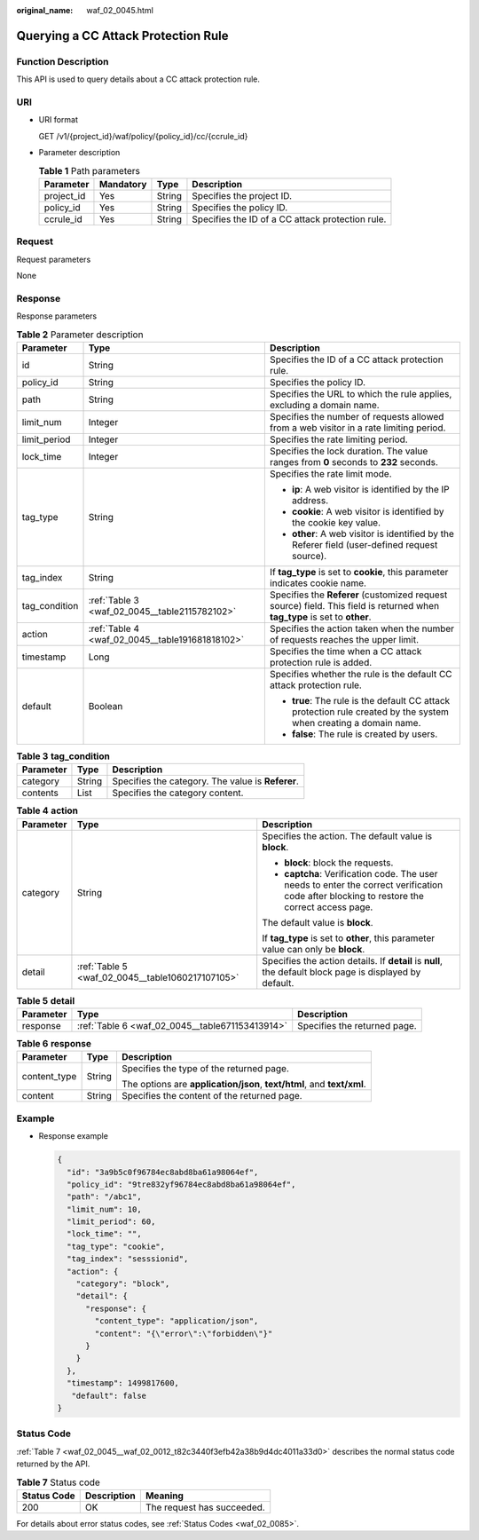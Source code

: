 :original_name: waf_02_0045.html

.. _waf_02_0045:

Querying a CC Attack Protection Rule
====================================

Function Description
--------------------

This API is used to query details about a CC attack protection rule.

URI
---

-  URI format

   GET /v1/{project_id}/waf/policy/{policy_id}/cc/{ccrule_id}

-  Parameter description

   .. table:: **Table 1** Path parameters

      +------------+-----------+--------+--------------------------------------------------+
      | Parameter  | Mandatory | Type   | Description                                      |
      +============+===========+========+==================================================+
      | project_id | Yes       | String | Specifies the project ID.                        |
      +------------+-----------+--------+--------------------------------------------------+
      | policy_id  | Yes       | String | Specifies the policy ID.                         |
      +------------+-----------+--------+--------------------------------------------------+
      | ccrule_id  | Yes       | String | Specifies the ID of a CC attack protection rule. |
      +------------+-----------+--------+--------------------------------------------------+

Request
-------

Request parameters

None

Response
--------

Response parameters

.. table:: **Table 2** Parameter description

   +-----------------------+-------------------------------------------------+----------------------------------------------------------------------------------------------------------------------------+
   | Parameter             | Type                                            | Description                                                                                                                |
   +=======================+=================================================+============================================================================================================================+
   | id                    | String                                          | Specifies the ID of a CC attack protection rule.                                                                           |
   +-----------------------+-------------------------------------------------+----------------------------------------------------------------------------------------------------------------------------+
   | policy_id             | String                                          | Specifies the policy ID.                                                                                                   |
   +-----------------------+-------------------------------------------------+----------------------------------------------------------------------------------------------------------------------------+
   | path                  | String                                          | Specifies the URL to which the rule applies, excluding a domain name.                                                      |
   +-----------------------+-------------------------------------------------+----------------------------------------------------------------------------------------------------------------------------+
   | limit_num             | Integer                                         | Specifies the number of requests allowed from a web visitor in a rate limiting period.                                     |
   +-----------------------+-------------------------------------------------+----------------------------------------------------------------------------------------------------------------------------+
   | limit_period          | Integer                                         | Specifies the rate limiting period.                                                                                        |
   +-----------------------+-------------------------------------------------+----------------------------------------------------------------------------------------------------------------------------+
   | lock_time             | Integer                                         | Specifies the lock duration. The value ranges from **0** seconds to **2\ 32** seconds.                                     |
   +-----------------------+-------------------------------------------------+----------------------------------------------------------------------------------------------------------------------------+
   | tag_type              | String                                          | Specifies the rate limit mode.                                                                                             |
   |                       |                                                 |                                                                                                                            |
   |                       |                                                 | -  **ip**: A web visitor is identified by the IP address.                                                                  |
   |                       |                                                 | -  **cookie**: A web visitor is identified by the cookie key value.                                                        |
   |                       |                                                 | -  **other**: A web visitor is identified by the Referer field (user-defined request source).                              |
   +-----------------------+-------------------------------------------------+----------------------------------------------------------------------------------------------------------------------------+
   | tag_index             | String                                          | If **tag_type** is set to **cookie**, this parameter indicates cookie name.                                                |
   +-----------------------+-------------------------------------------------+----------------------------------------------------------------------------------------------------------------------------+
   | tag_condition         | :ref:`Table 3 <waf_02_0045__table2115782102>`   | Specifies the **Referer** (customized request source) field. This field is returned when **tag_type** is set to **other**. |
   +-----------------------+-------------------------------------------------+----------------------------------------------------------------------------------------------------------------------------+
   | action                | :ref:`Table 4 <waf_02_0045__table191681818102>` | Specifies the action taken when the number of requests reaches the upper limit.                                            |
   +-----------------------+-------------------------------------------------+----------------------------------------------------------------------------------------------------------------------------+
   | timestamp             | Long                                            | Specifies the time when a CC attack protection rule is added.                                                              |
   +-----------------------+-------------------------------------------------+----------------------------------------------------------------------------------------------------------------------------+
   | default               | Boolean                                         | Specifies whether the rule is the default CC attack protection rule.                                                       |
   |                       |                                                 |                                                                                                                            |
   |                       |                                                 | -  **true**: The rule is the default CC attack protection rule created by the system when creating a domain name.          |
   |                       |                                                 | -  **false**: The rule is created by users.                                                                                |
   +-----------------------+-------------------------------------------------+----------------------------------------------------------------------------------------------------------------------------+

.. _waf_02_0045__table2115782102:

.. table:: **Table 3** **tag_condition**

   ========= ====== =================================================
   Parameter Type   Description
   ========= ====== =================================================
   category  String Specifies the category. The value is **Referer**.
   contents  List   Specifies the category content.
   ========= ====== =================================================

.. _waf_02_0045__table191681818102:

.. table:: **Table 4** **action**

   +-----------------------+--------------------------------------------------+---------------------------------------------------------------------------------------------------------------------------------------------+
   | Parameter             | Type                                             | Description                                                                                                                                 |
   +=======================+==================================================+=============================================================================================================================================+
   | category              | String                                           | Specifies the action. The default value is **block**.                                                                                       |
   |                       |                                                  |                                                                                                                                             |
   |                       |                                                  | -  **block**: block the requests.                                                                                                           |
   |                       |                                                  | -  **captcha**: Verification code. The user needs to enter the correct verification code after blocking to restore the correct access page. |
   |                       |                                                  |                                                                                                                                             |
   |                       |                                                  | The default value is **block**.                                                                                                             |
   |                       |                                                  |                                                                                                                                             |
   |                       |                                                  | If **tag_type** is set to **other**, this parameter value can only be **block**.                                                            |
   +-----------------------+--------------------------------------------------+---------------------------------------------------------------------------------------------------------------------------------------------+
   | detail                | :ref:`Table 5 <waf_02_0045__table1060217107105>` | Specifies the action details. If **detail** is **null**, the default block page is displayed by default.                                    |
   +-----------------------+--------------------------------------------------+---------------------------------------------------------------------------------------------------------------------------------------------+

.. _waf_02_0045__table1060217107105:

.. table:: **Table 5** **detail**

   +-----------+-------------------------------------------------+------------------------------+
   | Parameter | Type                                            | Description                  |
   +===========+=================================================+==============================+
   | response  | :ref:`Table 6 <waf_02_0045__table671153413914>` | Specifies the returned page. |
   +-----------+-------------------------------------------------+------------------------------+

.. _waf_02_0045__table671153413914:

.. table:: **Table 6** **response**

   +-----------------------+-----------------------+------------------------------------------------------------------------+
   | Parameter             | Type                  | Description                                                            |
   +=======================+=======================+========================================================================+
   | content_type          | String                | Specifies the type of the returned page.                               |
   |                       |                       |                                                                        |
   |                       |                       | The options are **application/json**, **text/html**, and **text/xml**. |
   +-----------------------+-----------------------+------------------------------------------------------------------------+
   | content               | String                | Specifies the content of the returned page.                            |
   +-----------------------+-----------------------+------------------------------------------------------------------------+

Example
-------

-  Response example

   .. code-block::

      {
        "id": "3a9b5c0f96784ec8abd8ba61a98064ef",
        "policy_id": "9tre832yf96784ec8abd8ba61a98064ef",
        "path": "/abc1",
        "limit_num": 10,
        "limit_period": 60,
        "lock_time": "",
        "tag_type": "cookie",
        "tag_index": "sesssionid",
        "action": {
          "category": "block",
          "detail": {
            "response": {
              "content_type": "application/json",
              "content": "{\"error\":\"forbidden\"}"
            }
          }
        },
        "timestamp": 1499817600,
         "default": false
      }

Status Code
-----------

:ref:`Table 7 <waf_02_0045__waf_02_0012_t82c3440f3efb42a38b9d4dc4011a33d0>` describes the normal status code returned by the API.

.. _waf_02_0045__waf_02_0012_t82c3440f3efb42a38b9d4dc4011a33d0:

.. table:: **Table 7** Status code

   =========== =========== ==========================
   Status Code Description Meaning
   =========== =========== ==========================
   200         OK          The request has succeeded.
   =========== =========== ==========================

For details about error status codes, see :ref:`Status Codes <waf_02_0085>`.
